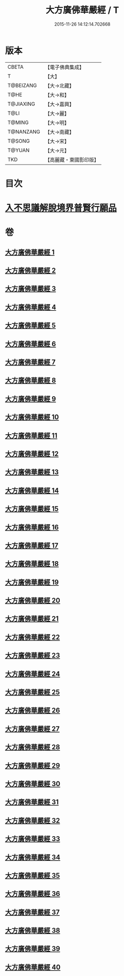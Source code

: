 #+TITLE: 大方廣佛華嚴經 / T
#+DATE: 2015-11-26 14:12:14.702668
* 版本
 |     CBETA|【電子佛典集成】|
 |         T|【大】     |
 | T@BEIZANG|【大→北藏】  |
 |      T@HE|【大→和】   |
 | T@JIAXING|【大→嘉興】  |
 |      T@LI|【大→麗】   |
 |    T@MING|【大→明】   |
 | T@NANZANG|【大→南藏】  |
 |    T@SONG|【大→宋】   |
 |    T@YUAN|【大→元】   |
 |       TKD|【高麗藏・東國影印版】|

* 目次
* [[file:KR6e0041_001.txt::001-0661a6][入不思議解脫境界普賢行願品]]
* 卷
** [[file:KR6e0041_001.txt][大方廣佛華嚴經 1]]
** [[file:KR6e0041_002.txt][大方廣佛華嚴經 2]]
** [[file:KR6e0041_003.txt][大方廣佛華嚴經 3]]
** [[file:KR6e0041_004.txt][大方廣佛華嚴經 4]]
** [[file:KR6e0041_005.txt][大方廣佛華嚴經 5]]
** [[file:KR6e0041_006.txt][大方廣佛華嚴經 6]]
** [[file:KR6e0041_007.txt][大方廣佛華嚴經 7]]
** [[file:KR6e0041_008.txt][大方廣佛華嚴經 8]]
** [[file:KR6e0041_009.txt][大方廣佛華嚴經 9]]
** [[file:KR6e0041_010.txt][大方廣佛華嚴經 10]]
** [[file:KR6e0041_011.txt][大方廣佛華嚴經 11]]
** [[file:KR6e0041_012.txt][大方廣佛華嚴經 12]]
** [[file:KR6e0041_013.txt][大方廣佛華嚴經 13]]
** [[file:KR6e0041_014.txt][大方廣佛華嚴經 14]]
** [[file:KR6e0041_015.txt][大方廣佛華嚴經 15]]
** [[file:KR6e0041_016.txt][大方廣佛華嚴經 16]]
** [[file:KR6e0041_017.txt][大方廣佛華嚴經 17]]
** [[file:KR6e0041_018.txt][大方廣佛華嚴經 18]]
** [[file:KR6e0041_019.txt][大方廣佛華嚴經 19]]
** [[file:KR6e0041_020.txt][大方廣佛華嚴經 20]]
** [[file:KR6e0041_021.txt][大方廣佛華嚴經 21]]
** [[file:KR6e0041_022.txt][大方廣佛華嚴經 22]]
** [[file:KR6e0041_023.txt][大方廣佛華嚴經 23]]
** [[file:KR6e0041_024.txt][大方廣佛華嚴經 24]]
** [[file:KR6e0041_025.txt][大方廣佛華嚴經 25]]
** [[file:KR6e0041_026.txt][大方廣佛華嚴經 26]]
** [[file:KR6e0041_027.txt][大方廣佛華嚴經 27]]
** [[file:KR6e0041_028.txt][大方廣佛華嚴經 28]]
** [[file:KR6e0041_029.txt][大方廣佛華嚴經 29]]
** [[file:KR6e0041_030.txt][大方廣佛華嚴經 30]]
** [[file:KR6e0041_031.txt][大方廣佛華嚴經 31]]
** [[file:KR6e0041_032.txt][大方廣佛華嚴經 32]]
** [[file:KR6e0041_033.txt][大方廣佛華嚴經 33]]
** [[file:KR6e0041_034.txt][大方廣佛華嚴經 34]]
** [[file:KR6e0041_035.txt][大方廣佛華嚴經 35]]
** [[file:KR6e0041_036.txt][大方廣佛華嚴經 36]]
** [[file:KR6e0041_037.txt][大方廣佛華嚴經 37]]
** [[file:KR6e0041_038.txt][大方廣佛華嚴經 38]]
** [[file:KR6e0041_039.txt][大方廣佛華嚴經 39]]
** [[file:KR6e0041_040.txt][大方廣佛華嚴經 40]]
